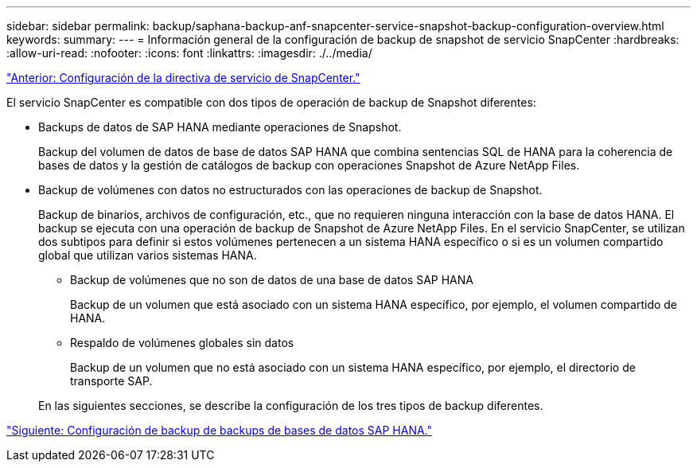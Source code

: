 ---
sidebar: sidebar 
permalink: backup/saphana-backup-anf-snapcenter-service-snapshot-backup-configuration-overview.html 
keywords:  
summary:  
---
= Información general de la configuración de backup de snapshot de servicio SnapCenter
:hardbreaks:
:allow-uri-read: 
:nofooter: 
:icons: font
:linkattrs: 
:imagesdir: ./../media/


link:saphana-backup-anf-snapcenter-service-policy-configuration.html["Anterior: Configuración de la directiva de servicio de SnapCenter."]

El servicio SnapCenter es compatible con dos tipos de operación de backup de Snapshot diferentes:

* Backups de datos de SAP HANA mediante operaciones de Snapshot.
+
Backup del volumen de datos de base de datos SAP HANA que combina sentencias SQL de HANA para la coherencia de bases de datos y la gestión de catálogos de backup con operaciones Snapshot de Azure NetApp Files.

* Backup de volúmenes con datos no estructurados con las operaciones de backup de Snapshot.
+
Backup de binarios, archivos de configuración, etc., que no requieren ninguna interacción con la base de datos HANA. El backup se ejecuta con una operación de backup de Snapshot de Azure NetApp Files. En el servicio SnapCenter, se utilizan dos subtipos para definir si estos volúmenes pertenecen a un sistema HANA específico o si es un volumen compartido global que utilizan varios sistemas HANA.

+
** Backup de volúmenes que no son de datos de una base de datos SAP HANA
+
Backup de un volumen que está asociado con un sistema HANA específico, por ejemplo, el volumen compartido de HANA.

** Respaldo de volúmenes globales sin datos
+
Backup de un volumen que no está asociado con un sistema HANA específico, por ejemplo, el directorio de transporte SAP.

+
En las siguientes secciones, se describe la configuración de los tres tipos de backup diferentes.





link:saphana-backup-anf-backup-configuration-of-sap-hana-database-backups.html["Siguiente: Configuración de backup de backups de bases de datos SAP HANA."]

